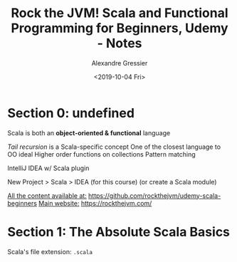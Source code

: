 #+TITLE: Rock the JVM! Scala and Functional Programming for Beginners, Udemy - Notes
#+AUTHOR: Alexandre Gressier
#+DATE: <2019-10-04 Fri>

* Section 0: undefined

Scala is both an *object-oriented & functional* language

/Tail recursion/ is a Scala-specific concept
One of the closest language to OO ideal
Higher order functions on collections
Pattern matching

IntelliJ IDEA w/ Scala plugin

New Project > Scala > IDEA (for this course)
(or create a Scala module)

_All the content available at:_ [[https://github.com/rockthejvm/udemy-scala-beginners]]
_Main website:_ [[https://rockthejvm.com/]]

* Section 1: The Absolute Scala Basics

Scala's file extension: ~.scala~
